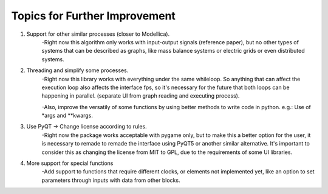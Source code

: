 Topics for Further Improvement
==============================

.. What can be done in the future?

#. Support for other similar processes (closer to Modellica).
    -Right now this algorithm only works with input-output signals (reference paper), but no other types of systems
    that can be described as graphs, like mass balance systems or electric grids or even distributed systems.

#. Threading and simplify some processes.
    -Right now this library works with everything under the same whileloop. So anything that can affect the execution
    loop also affects the interface fps, so it's necessary for the future that both loops can be happening in parallel.
    (separate UI from graph reading and executing process).

    -Also, improve the versatily of some functions by using better methods to write code in python. e.g.: Use of *args
    and **kwargs.

#. Use PyQT -> Change license according to rules.
    -Right now the package works acceptable with pygame only, but to make this a better option for the user, it is
    necessary to remade to remade the interface using PyQT5 or another similar alternative. It's important to consider
    this as changing the license from MIT to GPL, due to the requirements of some UI libraries.

#. More support for special functions
    -Add support to functions that require different clocks, or elements not implemented yet, like an option to set
    parameters through inputs with data from other blocks.